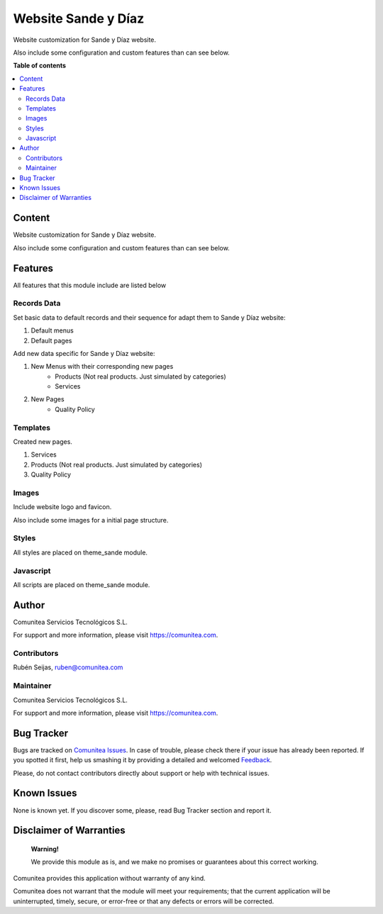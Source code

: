 ====================
Website Sande y Díaz
====================

.. |badge1| image:: https://img.shields.io/badge/maturity-Production-green.png
    :target: https://odoo-community.org/page/development-status
    :alt: Production
.. |badge2| image:: https://img.shields.io/badge/licence-LGPL--3-blue.png
    :target: https://www.gnu.org/licenses/lgpl-3.0-standalone.html
    :alt: License: LGPL-3
.. |badge3| image:: https://img.shields.io/badge/github-Comunitea-lightgray.png?logo=github
    :target: https://github.com/Comunitea/
    :alt: Comunitea
.. |badge4| image:: https://img.shields.io/badge/github-Comunitea%2FSande%20y%20Diaz-lightgray.png?logo=github
    :target: https://github.com/Comunitea/PXGO_00028_2014_SyD
    :alt: Comunitea / Sande Y Díaz
.. |badge5| image:: https://img.shields.io/badge/Spanish-Translated-F47D42.png
    :target: https://github.com/Comunitea/PXGO_00028_2014_SyD/tree/11.0/project-addons/website_sande/i18n
    :alt: Spanish Translated

|badge1| |badge2| |badge3| |badge4| |badge5|

Website customization for Sande y Díaz website.

Also include some configuration and custom features than can see below.

**Table of contents**

.. contents::
   :local:

Content
-------
Website customization for Sande y Díaz website.

Also include some configuration and custom features than can see below.

Features
--------
All features that this module include are listed below

Records Data
~~~~~~~~~~~~
Set basic data to default records and their sequence for adapt them to Sande y Díaz website:

#. Default menus
#. Default pages

Add new data specific for Sande y Díaz website:

#. New Menus with their corresponding new pages
    * Products (Not real products. Just simulated by categories)
    * Services
#. New Pages
    * Quality Policy

Templates
~~~~~~~~~
Created new pages.

#. Services
#. Products (Not real products. Just simulated by categories)
#. Quality Policy

Images
~~~~~~
Include website logo and favicon.

Also include some images for a initial page structure.

Styles
~~~~~~
All styles are placed on theme_sande module.

Javascript
~~~~~~~~~~
All scripts are placed on theme_sande module.

Author
------
.. image:: https://comunitea.com/wp-content/uploads/2016/01/logocomunitea3.png
   :alt: Comunitea
   :target: https://comunitea.com

Comunitea Servicios Tecnológicos S.L.

For support and more information, please visit `<https://comunitea.com>`_.

Contributors
~~~~~~~~~~~~
Rubén Seijas, ruben@comunitea.com

Maintainer
~~~~~~~~~~
.. image:: https://comunitea.com/wp-content/uploads/2016/01/logocomunitea3.png
   :alt: Comunitea
   :target: https://comunitea.com

Comunitea Servicios Tecnológicos S.L.

For support and more information, please visit `<https://comunitea.com>`_.

Bug Tracker
-----------
Bugs are tracked on `Comunitea Issues <https://github.com/Comunitea/PXGO_00028_2014_SyD/issues>`_.
In case of trouble, please check there if your issue has already been reported.
If you spotted it first, help us smashing it by providing a detailed and welcomed
`Feedback <https://github.com/Comunitea/PXGO_00028_2014_SyD/issues/new>`_.

Please, do not contact contributors directly about support or help with technical issues.

Known Issues
------------
None is known yet. If you discover some, please, read Bug Tracker section and report it.

Disclaimer of Warranties
------------------------

    **Warning!**

    We provide this module as is, and we make no promises or guarantees about this correct working.

Comunitea provides this application without warranty of any kind.

Comunitea does not warrant that the module will meet your requirements;
that the current application will be uninterrupted, timely, secure, or error-free or that any defects or errors will be corrected.

